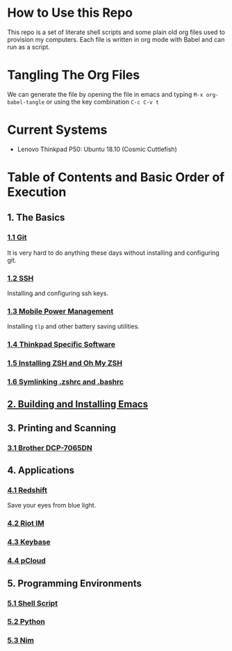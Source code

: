 * How to Use this Repo
This repo is a set of literate shell scripts and some plain old org files used to provision my computers. Each file is written in org mode with Babel and can run as a script.
* Tangling The Org Files
We can generate the file by opening the file in emacs and typing =M-x org-babel-tangle= or using the key combination =C-c C-v t=
* Current Systems
- Lenovo Thinkpad P50: Ubuntu 18.10 (Cosmic Cuttlefish)
* Table of Contents and Basic Order of Execution
** 1. The Basics
*** [[file:git.org][1.1 Git]]
It is very hard to do anything these days without installing and configuring git.
*** [[file:ssh.org][1.2 SSH]]
Installing and configuring ssh keys.
*** [[file:mobile-power-management.org][1.3 Mobile Power Management]]
Installing =tlp= and other battery saving utilities.
*** [[file:thinkpad.org][1.4 Thinkpad Specific Software]]
*** [[file:zsh.org][1.5 Installing ZSH and Oh My ZSH]]
*** [[file:shell-config.org][1.6 Symlinking .zshrc and .bashrc]]
** [[file:emacs.org][2. Building and Installing Emacs]]
** 3. Printing and Scanning
*** [[file:brother-dcp-7065dn.org][3.1 Brother DCP-7065DN]]
** 4. Applications
*** [[file:redshift.org][4.1 Redshift]]
Save your eyes from blue light.
*** [[file:riot-im.org][4.2 Riot IM]]
*** [[file:keybase.org][4.3 Keybase]]
*** [[file:pcloud.org][4.4 pCloud]]
** 5. Programming Environments
*** [[file:bash-env.org][5.1 Shell Script]]
*** [[file:python-env.org][5.2 Python]]
*** [[file:nim-env.org][5.3 Nim]]

